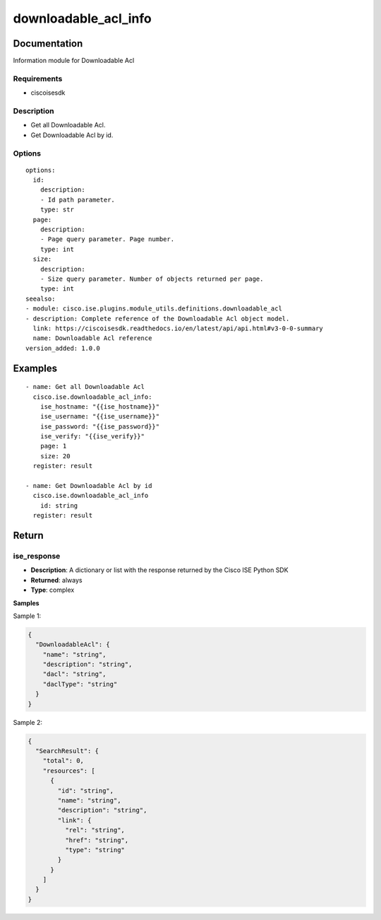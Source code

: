 .. _downloadable_acl_info:

=====================
downloadable_acl_info
=====================

Documentation
=============

Information module for Downloadable Acl

Requirements
------------
- ciscoisesdk


Description
-----------
- Get all Downloadable Acl.
- Get Downloadable Acl by id.


Options
-------
::

  options:
    id:
      description:
      - Id path parameter.
      type: str
    page:
      description:
      - Page query parameter. Page number.
      type: int
    size:
      description:
      - Size query parameter. Number of objects returned per page.
      type: int
  seealso:
  - module: cisco.ise.plugins.module_utils.definitions.downloadable_acl
  - description: Complete reference of the Downloadable Acl object model.
    link: https://ciscoisesdk.readthedocs.io/en/latest/api/api.html#v3-0-0-summary
    name: Downloadable Acl reference
  version_added: 1.0.0


Examples
=========

::

  - name: Get all Downloadable Acl
    cisco.ise.downloadable_acl_info:
      ise_hostname: "{{ise_hostname}}"
      ise_username: "{{ise_username}}"
      ise_password: "{{ise_password}}"
      ise_verify: "{{ise_verify}}"
      page: 1
      size: 20
    register: result

  - name: Get Downloadable Acl by id
    cisco.ise.downloadable_acl_info
      id: string
    register: result



Return
=======

ise_response
------------

- **Description**: A dictionary or list with the response returned by the Cisco ISE Python SDK
- **Returned**: always
- **Type**: complex

**Samples**

Sample 1:

.. code-block:: json

    {
      "DownloadableAcl": {
        "name": "string",
        "description": "string",
        "dacl": "string",
        "daclType": "string"
      }
    }

Sample 2:

.. code-block:: json

    {
      "SearchResult": {
        "total": 0,
        "resources": [
          {
            "id": "string",
            "name": "string",
            "description": "string",
            "link": {
              "rel": "string",
              "href": "string",
              "type": "string"
            }
          }
        ]
      }
    }
